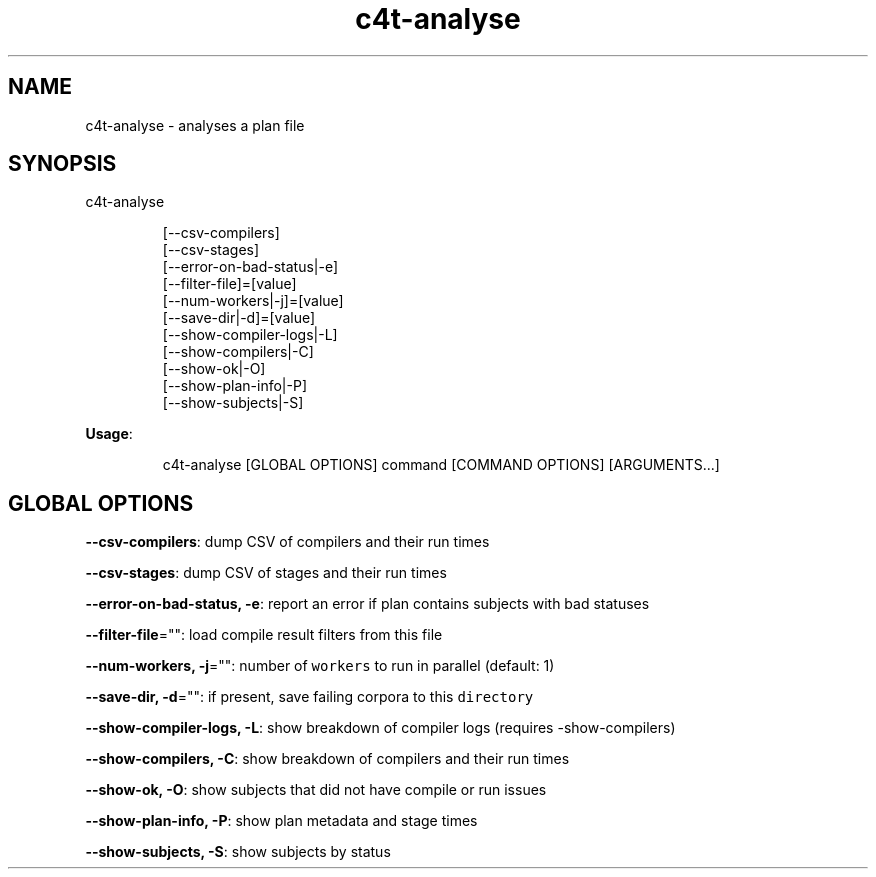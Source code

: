 .nh
.TH c4t\-analyse 8

.SH NAME
.PP
c4t\-analyse \- analyses a plan file


.SH SYNOPSIS
.PP
c4t\-analyse

.PP
.RS

.nf
[\-\-csv\-compilers]
[\-\-csv\-stages]
[\-\-error\-on\-bad\-status|\-e]
[\-\-filter\-file]=[value]
[\-\-num\-workers|\-j]=[value]
[\-\-save\-dir|\-d]=[value]
[\-\-show\-compiler\-logs|\-L]
[\-\-show\-compilers|\-C]
[\-\-show\-ok|\-O]
[\-\-show\-plan\-info|\-P]
[\-\-show\-subjects|\-S]

.fi
.RE

.PP
\fBUsage\fP:

.PP
.RS

.nf
c4t\-analyse [GLOBAL OPTIONS] command [COMMAND OPTIONS] [ARGUMENTS...]

.fi
.RE


.SH GLOBAL OPTIONS
.PP
\fB\-\-csv\-compilers\fP: dump CSV of compilers and their run times

.PP
\fB\-\-csv\-stages\fP: dump CSV of stages and their run times

.PP
\fB\-\-error\-on\-bad\-status, \-e\fP: report an error if plan contains subjects with bad statuses

.PP
\fB\-\-filter\-file\fP="": load compile result filters from this file

.PP
\fB\-\-num\-workers, \-j\fP="": number of \fB\fCworkers\fR to run in parallel (default: 1)

.PP
\fB\-\-save\-dir, \-d\fP="": if present, save failing corpora to this \fB\fCdirectory\fR

.PP
\fB\-\-show\-compiler\-logs, \-L\fP: show breakdown of compiler logs (requires \-show\-compilers)

.PP
\fB\-\-show\-compilers, \-C\fP: show breakdown of compilers and their run times

.PP
\fB\-\-show\-ok, \-O\fP: show subjects that did not have compile or run issues

.PP
\fB\-\-show\-plan\-info, \-P\fP: show plan metadata and stage times

.PP
\fB\-\-show\-subjects, \-S\fP: show subjects by status
